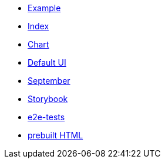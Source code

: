 * xref:example.adoc[Example]
* xref:index.adoc[Index]
* xref:chart.adoc[Chart]
* xref:ui.adoc[Default UI]
* xref:september.adoc[September]
* xref:storybook.adoc[Storybook]
* xref:e2e-tests.adoc[e2e-tests]
* link:{attachmentsdir}/chart.html[prebuilt HTML]


